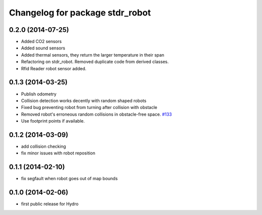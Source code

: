 ^^^^^^^^^^^^^^^^^^^^^^^^^^^^^^^^
Changelog for package stdr_robot
^^^^^^^^^^^^^^^^^^^^^^^^^^^^^^^^

0.2.0 (2014-07-25)
------------------
* Added CO2 sensors
* Added sound sensors
* Added thermal sensors, they return the larger temperature in their span
* Refactoring on stdr_robot. Removed duplicate code from derived classes.
* Rfid Reader robot sensor added.

0.1.3 (2014-03-25)
------------------
* Publish odometry
* Collision detection works decently with random shaped robots
* Fixed bug preventing robot from turning after collision with obstacle
* Removed robot's erroneous random collisions in obstacle-free space. `#133 <https://github.com/stdr-simulator-ros-pkg/stdr_simulator/issues/133>`_
* Use footprint points if available.

0.1.2 (2014-03-09)
------------------
* add collision checking
* fix minor issues with robot reposition

0.1.1 (2014-02-10)
------------------
* fix segfault when robot goes out of map bounds

0.1.0 (2014-02-06)
------------------
* first public release for Hydro
